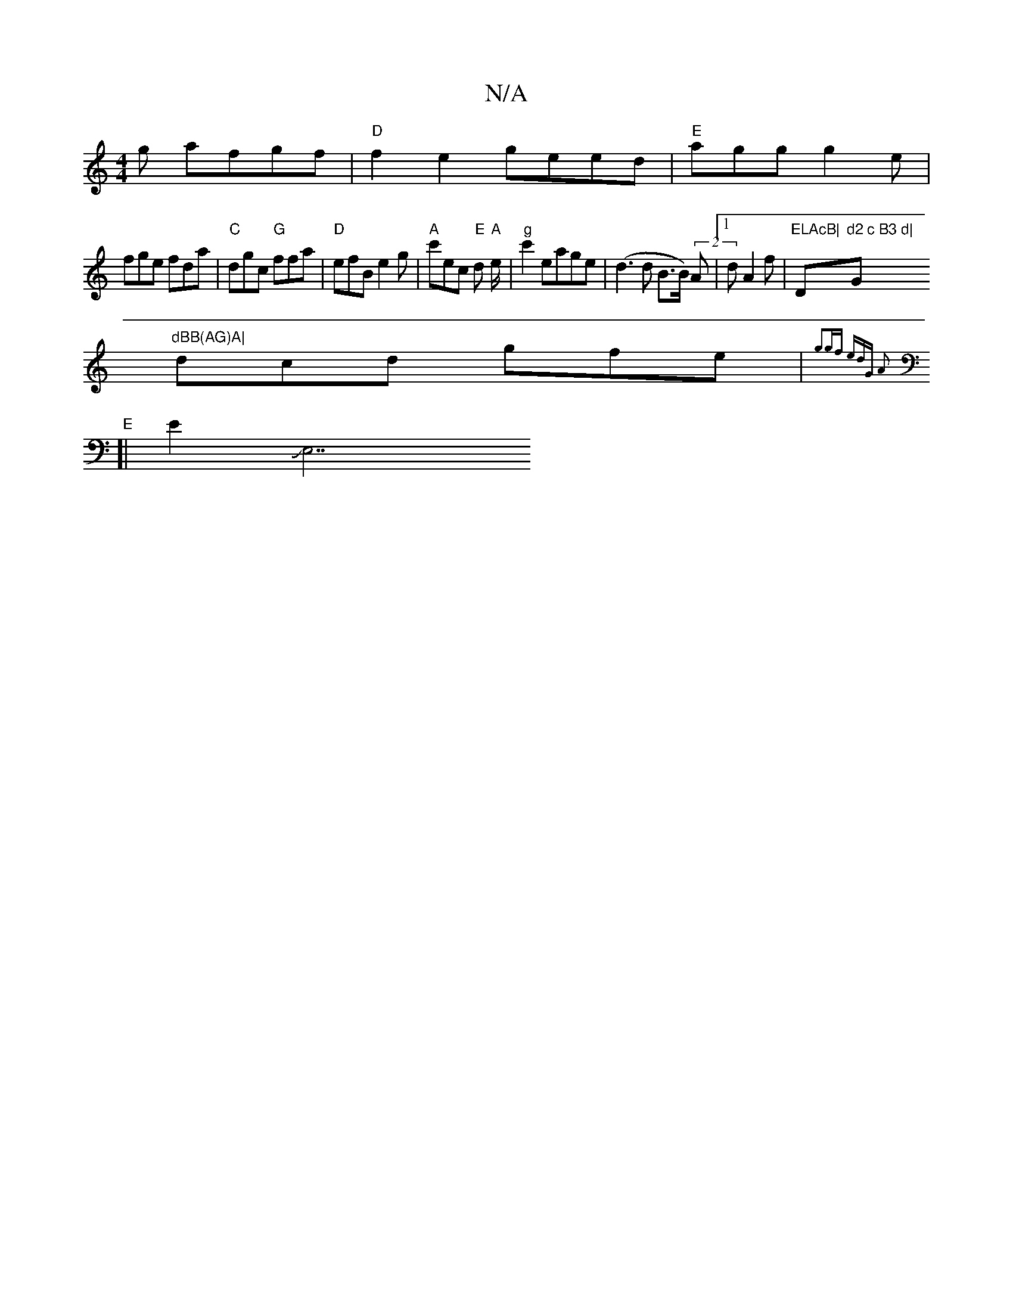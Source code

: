 X:1
T:N/A
M:4/4
R:N/A
K:Cmajor
g afgf|"D"f2 e2 geed|"E" agg g2e|
fge fda | "C"dgc "G"ffa | "D" efB e2g | "A"c'ec "E"d "A"e/2|"g" c'2 eage|(d3 d B>B) (2A |[1 d A2f|"ELAcB|"D"d2 c B3 d| "G"dBB(AG)A|
dcd gfe|"E"{g2gf edG A2|
[|E4/JE,7